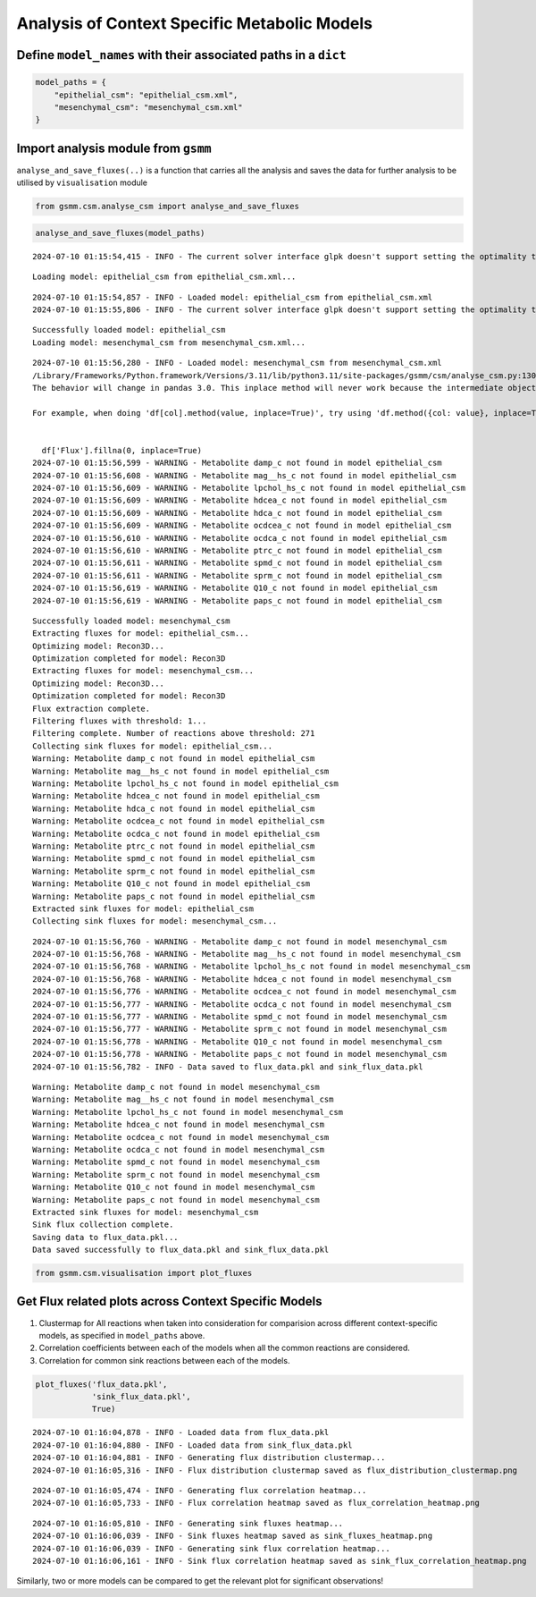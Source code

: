 Analysis of Context Specific Metabolic Models
=============================================

Define ``model_names`` with their associated paths in a ``dict``
~~~~~~~~~~~~~~~~~~~~~~~~~~~~~~~~~~~~~~~~~~~~~~~~~~~~~~~~~~~~~~~~

.. code:: ipython3

    model_paths = {
        "epithelial_csm": "epithelial_csm.xml",
        "mesenchymal_csm": "mesenchymal_csm.xml"
    }

Import analysis module from ``gsmm``
~~~~~~~~~~~~~~~~~~~~~~~~~~~~~~~~~~~~

``analyse_and_save_fluxes(..)`` is a function that carries all the
analysis and saves the data for further analysis to be utilised by
``visualisation`` module

.. code:: ipython3

    from gsmm.csm.analyse_csm import analyse_and_save_fluxes

.. code:: ipython3

    analyse_and_save_fluxes(model_paths)


.. parsed-literal::

    2024-07-10 01:15:54,415 - INFO - The current solver interface glpk doesn't support setting the optimality tolerance.


.. parsed-literal::

    Loading model: epithelial_csm from epithelial_csm.xml...


.. parsed-literal::

    2024-07-10 01:15:54,857 - INFO - Loaded model: epithelial_csm from epithelial_csm.xml
    2024-07-10 01:15:55,806 - INFO - The current solver interface glpk doesn't support setting the optimality tolerance.


.. parsed-literal::

    Successfully loaded model: epithelial_csm
    Loading model: mesenchymal_csm from mesenchymal_csm.xml...


.. parsed-literal::

    2024-07-10 01:15:56,280 - INFO - Loaded model: mesenchymal_csm from mesenchymal_csm.xml
    /Library/Frameworks/Python.framework/Versions/3.11/lib/python3.11/site-packages/gsmm/csm/analyse_csm.py:130: FutureWarning: A value is trying to be set on a copy of a DataFrame or Series through chained assignment using an inplace method.
    The behavior will change in pandas 3.0. This inplace method will never work because the intermediate object on which we are setting values always behaves as a copy.
    
    For example, when doing 'df[col].method(value, inplace=True)', try using 'df.method({col: value}, inplace=True)' or df[col] = df[col].method(value) instead, to perform the operation inplace on the original object.
    
    
      df['Flux'].fillna(0, inplace=True)
    2024-07-10 01:15:56,599 - WARNING - Metabolite damp_c not found in model epithelial_csm
    2024-07-10 01:15:56,608 - WARNING - Metabolite mag__hs_c not found in model epithelial_csm
    2024-07-10 01:15:56,609 - WARNING - Metabolite lpchol_hs_c not found in model epithelial_csm
    2024-07-10 01:15:56,609 - WARNING - Metabolite hdcea_c not found in model epithelial_csm
    2024-07-10 01:15:56,609 - WARNING - Metabolite hdca_c not found in model epithelial_csm
    2024-07-10 01:15:56,609 - WARNING - Metabolite ocdcea_c not found in model epithelial_csm
    2024-07-10 01:15:56,610 - WARNING - Metabolite ocdca_c not found in model epithelial_csm
    2024-07-10 01:15:56,610 - WARNING - Metabolite ptrc_c not found in model epithelial_csm
    2024-07-10 01:15:56,611 - WARNING - Metabolite spmd_c not found in model epithelial_csm
    2024-07-10 01:15:56,611 - WARNING - Metabolite sprm_c not found in model epithelial_csm
    2024-07-10 01:15:56,619 - WARNING - Metabolite Q10_c not found in model epithelial_csm
    2024-07-10 01:15:56,619 - WARNING - Metabolite paps_c not found in model epithelial_csm


.. parsed-literal::

    Successfully loaded model: mesenchymal_csm
    Extracting fluxes for model: epithelial_csm...
    Optimizing model: Recon3D...
    Optimization completed for model: Recon3D
    Extracting fluxes for model: mesenchymal_csm...
    Optimizing model: Recon3D...
    Optimization completed for model: Recon3D
    Flux extraction complete.
    Filtering fluxes with threshold: 1...
    Filtering complete. Number of reactions above threshold: 271
    Collecting sink fluxes for model: epithelial_csm...
    Warning: Metabolite damp_c not found in model epithelial_csm
    Warning: Metabolite mag__hs_c not found in model epithelial_csm
    Warning: Metabolite lpchol_hs_c not found in model epithelial_csm
    Warning: Metabolite hdcea_c not found in model epithelial_csm
    Warning: Metabolite hdca_c not found in model epithelial_csm
    Warning: Metabolite ocdcea_c not found in model epithelial_csm
    Warning: Metabolite ocdca_c not found in model epithelial_csm
    Warning: Metabolite ptrc_c not found in model epithelial_csm
    Warning: Metabolite spmd_c not found in model epithelial_csm
    Warning: Metabolite sprm_c not found in model epithelial_csm
    Warning: Metabolite Q10_c not found in model epithelial_csm
    Warning: Metabolite paps_c not found in model epithelial_csm
    Extracted sink fluxes for model: epithelial_csm
    Collecting sink fluxes for model: mesenchymal_csm...


.. parsed-literal::

    2024-07-10 01:15:56,760 - WARNING - Metabolite damp_c not found in model mesenchymal_csm
    2024-07-10 01:15:56,768 - WARNING - Metabolite mag__hs_c not found in model mesenchymal_csm
    2024-07-10 01:15:56,768 - WARNING - Metabolite lpchol_hs_c not found in model mesenchymal_csm
    2024-07-10 01:15:56,768 - WARNING - Metabolite hdcea_c not found in model mesenchymal_csm
    2024-07-10 01:15:56,776 - WARNING - Metabolite ocdcea_c not found in model mesenchymal_csm
    2024-07-10 01:15:56,777 - WARNING - Metabolite ocdca_c not found in model mesenchymal_csm
    2024-07-10 01:15:56,777 - WARNING - Metabolite spmd_c not found in model mesenchymal_csm
    2024-07-10 01:15:56,777 - WARNING - Metabolite sprm_c not found in model mesenchymal_csm
    2024-07-10 01:15:56,778 - WARNING - Metabolite Q10_c not found in model mesenchymal_csm
    2024-07-10 01:15:56,778 - WARNING - Metabolite paps_c not found in model mesenchymal_csm
    2024-07-10 01:15:56,782 - INFO - Data saved to flux_data.pkl and sink_flux_data.pkl


.. parsed-literal::

    Warning: Metabolite damp_c not found in model mesenchymal_csm
    Warning: Metabolite mag__hs_c not found in model mesenchymal_csm
    Warning: Metabolite lpchol_hs_c not found in model mesenchymal_csm
    Warning: Metabolite hdcea_c not found in model mesenchymal_csm
    Warning: Metabolite ocdcea_c not found in model mesenchymal_csm
    Warning: Metabolite ocdca_c not found in model mesenchymal_csm
    Warning: Metabolite spmd_c not found in model mesenchymal_csm
    Warning: Metabolite sprm_c not found in model mesenchymal_csm
    Warning: Metabolite Q10_c not found in model mesenchymal_csm
    Warning: Metabolite paps_c not found in model mesenchymal_csm
    Extracted sink fluxes for model: mesenchymal_csm
    Sink flux collection complete.
    Saving data to flux_data.pkl...
    Data saved successfully to flux_data.pkl and sink_flux_data.pkl


.. code:: ipython3

    from gsmm.csm.visualisation import plot_fluxes

Get Flux related plots across Context Specific Models
~~~~~~~~~~~~~~~~~~~~~~~~~~~~~~~~~~~~~~~~~~~~~~~~~~~~~

1. Clustermap for All reactions when taken into consideration for
   comparision across different context-specific models, as specified in
   ``model_paths`` above.
2. Correlation coefficients between each of the models when all the
   common reactions are considered.
3. Correlation for common sink reactions between each of the models.

.. code:: ipython3

    plot_fluxes('flux_data.pkl',
                'sink_flux_data.pkl',
                True)


.. parsed-literal::

    2024-07-10 01:16:04,878 - INFO - Loaded data from flux_data.pkl
    2024-07-10 01:16:04,880 - INFO - Loaded data from sink_flux_data.pkl
    2024-07-10 01:16:04,881 - INFO - Generating flux distribution clustermap...
    2024-07-10 01:16:05,316 - INFO - Flux distribution clustermap saved as flux_distribution_clustermap.png



.. image:: analyse_csm_files/analyse_csm_9_1.png


.. parsed-literal::

    2024-07-10 01:16:05,474 - INFO - Generating flux correlation heatmap...
    2024-07-10 01:16:05,733 - INFO - Flux correlation heatmap saved as flux_correlation_heatmap.png



.. image:: analyse_csm_files/analyse_csm_9_3.png


.. parsed-literal::

    2024-07-10 01:16:05,810 - INFO - Generating sink fluxes heatmap...
    2024-07-10 01:16:06,039 - INFO - Sink fluxes heatmap saved as sink_fluxes_heatmap.png
    2024-07-10 01:16:06,039 - INFO - Generating sink flux correlation heatmap...
    2024-07-10 01:16:06,161 - INFO - Sink flux correlation heatmap saved as sink_flux_correlation_heatmap.png



.. image:: analyse_csm_files/analyse_csm_9_5.png


Similarly, two or more models can be compared to get the relevant plot
for significant observations!
